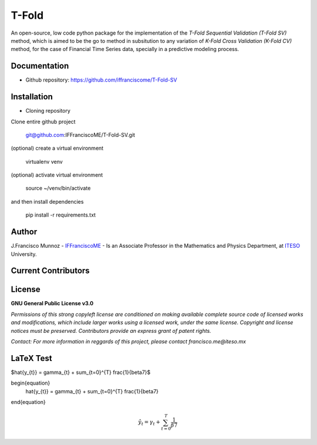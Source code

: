 ======
T-Fold
======

An open-source, low code python package for the implementation of the *T-Fold Sequential Validation (T-Fold SV)* method, which is aimed to be the go to method in subsitution to any variation of *K-Fold Cross Validation (K-Fold CV)* method, for the case of Financial Time Series data, specially in a predictive modeling process.

-------------
Documentation
-------------

- Github repository: https://github.com/iffranciscome/T-Fold-SV

------------
Installation
------------

- Cloning repository
  
Clone entire github project

    git@github.com:IFFranciscoME/T-Fold-SV.git

(optional) create a virtual environment

    virtualenv venv

(optional) activate virtual environment

        source ~/venv/bin/activate

and then install dependencies

        pip install -r requirements.txt

------
Author
------

J.Francisco Munnoz - `IFFranciscoME`_ - Is an Associate Professor in the Mathematics and Physics Department, at `ITESO`_ University.

.. _ITESO: https://iteso.mx/
.. _IFFranciscoME: https://iffranciscome.com/


--------------------
Current Contributors
--------------------

.. image:: https://contrib.rocks/image?repo=IFFranciscoME/T-Fold-SV
        :target: https://github.com/IFFranciscoME/T-Fold-SV/graphs/contributors
        :alt: Contributors

-------
License
-------

**GNU General Public License v3.0** 

*Permissions of this strong copyleft license are conditioned on making available 
complete source code of licensed works and modifications, which include larger 
works using a licensed work, under the same license. Copyright and license notices 
must be preserved. Contributors provide an express grant of patent rights.*

*Contact: For more information in reggards of this project, please contact francisco.me@iteso.mx*

----------
LaTeX Test
----------

$\hat{y_{t}} = \gamma_{t} + \sum_{t=0}^{T} \frac{1}{\beta7}$

\begin{equation}
    \hat{y_{t}} = \gamma_{t} + \sum_{t=0}^{T} \frac{1}{\beta7}
\end{equation}

.. math::
    \hat{y_{t}} = \gamma_{t} + \sum_{t=0}^{T} \frac{1}{\beta7}
